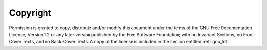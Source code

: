 ..
  Copyright 1988-2022 Free Software Foundation, Inc.
  This is part of the GCC manual.
  For copying conditions, see the GPL license file

Copyright
^^^^^^^^^

Permission is granted to copy, distribute and/or modify this document
under the terms of the GNU Free Documentation License, Version 1.2 or
any later version published by the Free Software Foundation; with no
Invariant Sections, no Front-Cover Texts, and no Back-Cover Texts.
A copy of the license is included in the section entitled :ref:`gnu_fdl`.
